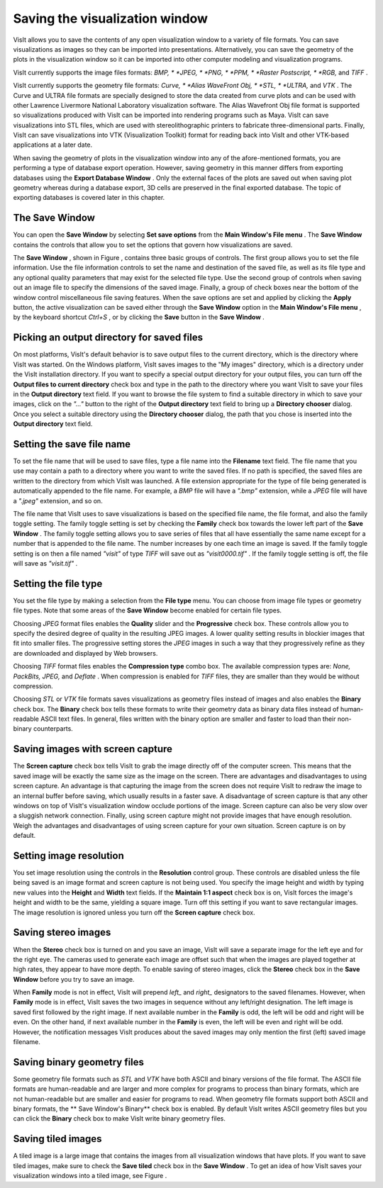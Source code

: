 Saving the visualization window
-------------------------------

VisIt allows you to save the contents of any open visualization window to a variety of file formats. You can save visualizations as images so they can be imported into presentations. Alternatively, you can save the geometry of the plots in the visualization window so it can be imported into other computer modeling and visualization programs.

VisIt currently supports the image files formats:
*BMP, *
*JPEG, *
*PNG, *
*PPM, *
*Raster Postscript, *
*RGB,*
and
*TIFF*
.

VisIt currently supports the geometry file formats:
*Curve, *
*Alias WaveFront Obj, *
*STL, *
*ULTRA,*
and
*VTK*
. The Curve and ULTRA file formats are specially designed to store the data created from curve plots and can be used with other Lawrence Livermore National Laboratory visualization software. The Alias Wavefront Obj file format is supported so visualizations produced with VisIt can be imported into rendering programs such as Maya. VisIt can save visualizations into STL files, which are used with stereolithographic printers to fabricate three-dimensional parts. Finally, VisIt can save visualizations into VTK (Visualization Toolkit) format for reading back into VisIt and other VTK-based applications at a later date.

When saving the geometry of plots in the visualization window into any of the afore-mentioned formats, you are performing a type of database export operation. However, saving geometry in this manner differs from exporting databases using the
**Export Database Window**
. Only the external faces of the plots are saved out when saving plot geometry whereas during a database export, 3D cells are preserved in the final exported database. The topic of exporting databases is covered later in this chapter.

The Save Window
~~~~~~~~~~~~~~~

You can open the
**Save Window**
by selecting
**Set save options**
from the
**Main Window's File menu**
. The
**Save Window**
contains the controls that allow you to set the options that govern how visualizations are saved.

The
**Save Window**
, shown in Figure
, contains three basic groups of controls. The first group allows you to set the file information. Use the file information controls to set the name and destination of the saved file, as well as its file type and any optional quality parameters that may exist for the selected file type. Use the second group of controls when saving out an image file to specify the dimensions of the saved image. Finally, a group of check boxes near the bottom of the window control miscellaneous file saving features. When the save options are set and applied by clicking the
**Apply**
button, the active visualization can be saved either through the
**Save Window**
option in the
**Main Window's File menu**
, by the keyboard shortcut
*Ctrl+S*
, or by clicking the
**Save**
button in the
**Save Window**
.



Picking an output directory for saved files
~~~~~~~~~~~~~~~~~~~~~~~~~~~~~~~~~~~~~~~~~~~

On most platforms, VisIt's default behavior is to save output files to the current directory, which is the directory where VisIt was started. On the Windows platform, VisIt saves images to the "My images" directory, which is a directory under the VisIt installation directory. If you want to specify a special output directory for your output files, you can turn off the
**Output files to current directory**
check box and type in the path to the directory where you want VisIt to save your files in the
**Output directory**
text field. If you want to browse the file system to find a suitable directory in which to save your images, click on the
*"..."*
button to the right of the
**Output directory**
text field to bring up a
**Directory chooser**
dialog. Once you select a suitable directory using the
**Directory chooser**
dialog, the path that you chose is inserted into the
**Output directory**
text field.

Setting the save file name
~~~~~~~~~~~~~~~~~~~~~~~~~~

To set the file name that will be used to save files, type a file name into the
**Filename**
text field. The file name that you use may contain a path to a directory where you want to write the saved files. If no path is specified, the saved files are written to the directory from which VisIt was launched. A file extension appropriate for the type of file being generated is automatically appended to the file name. For example, a
*BMP*
file will have a
*".bmp"*
extension, while a
*JPEG*
file will have a
*".jpeg"*
extension, and so on.

The file name that VisIt uses to save visualizations is based on the specified file name, the file format, and also the family toggle setting. The family toggle setting is set by checking the
**Family**
check box towards the lower left part of the
**Save Window**
. The family toggle setting allows you to save series of files that all have essentially the same name except for a number that is appended to the file name. The number increases by one each time an image is saved. If the family toggle setting is on then a file named
*"visit"*
of type
*TIFF*
will save out as
*"visit0000.tif"*
. If the family toggle setting is off, the file will save as
*"visit.tif"*
.

Setting the file type
~~~~~~~~~~~~~~~~~~~~~

You set the file type by making a selection from the
**File type**
menu. You can choose from image file types or geometry file types. Note that some areas of the
**Save Window**
become enabled for certain file types.

Choosing
*JPEG*
format files enables the
**Quality**
slider and the
**Progressive**
check box. These controls allow you to specify the desired degree of quality in the resulting JPEG images. A lower quality setting results in blockier images that fit into smaller files. The progressive setting stores the
*JPEG*
images in such a way that they progressively refine as they are downloaded and displayed by Web browsers.

Choosing
*TIFF*
format files enables the
**Compression type**
combo box. The available compression types are:
*None, PackBits, JPEG,*
and
*Deflate*
. When compression is enabled for
*TIFF*
files, they are smaller than they would be without compression.

Choosing
*STL*
or
*VTK*
file formats saves visualizations as geometry files instead of images and also enables the
**Binary**
check box. The
**Binary**
check box tells these formats to write their geometry data as binary data files instead of human-readable ASCII text files. In general, files written with the binary option are smaller and faster to load than their non-binary counterparts.

Saving images with screen capture
~~~~~~~~~~~~~~~~~~~~~~~~~~~~~~~~~

The
**Screen capture**
check box tells VisIt to grab the image directly off of the computer screen. This means that the saved image will be exactly the same size as the image on the screen. There are advantages and disadvantages to using screen capture. An advantage is that capturing the image from the screen does not require VisIt to redraw the image to an internal buffer before
saving, which usually results in a faster save. A disadvantage of screen capture is that any other windows on top of VisIt's visualization window occlude portions of the image. Screen capture can also be very slow over a sluggish network connection. Finally, using screen capture might not provide images that have enough resolution. Weigh the advantages and disadvantages of using screen capture for your own situation. Screen capture is on by default.

Setting image resolution
~~~~~~~~~~~~~~~~~~~~~~~~

You set image resolution using the controls in the
**Resolution**
control group. These controls are disabled unless the file being saved is an image format and screen capture is not being used. You specify the image height and width by typing new values into the
**Height**
and
**Width**
text fields. If the
**Maintain 1:1 aspect**
check box is on, VisIt forces the image's height and width to be the same, yielding a square image. Turn off this setting if you want to save rectangular images. The image resolution is ignored unless you turn off the
**Screen capture**
check box.

Saving stereo images
~~~~~~~~~~~~~~~~~~~~

When the
**Stereo**
check box is turned on and you save an image, VisIt will save a separate image for the left eye and for the right eye. The cameras used to generate each image are offset such that when the images are played together at high rates, they appear to have more depth. To enable saving of stereo images, click the
**Stereo**
check box in the
**Save Window**
before you try to save an image.

When
**Family**
mode is not in effect, VisIt will prepend
*left_*
and
*right_*
designators to the saved filenames. However, when
**Family**
mode is in effect, VisIt saves the two images in sequence without any left/right designation. The left image is saved first followed by the right image. If next available number in the
**Family**
is odd, the left will be odd and right will be even. On the other hand, if next available number in the
**Family**
is even, the left will be even and right will be odd. However, the notification messages VisIt produces about the saved images may only mention the first (left) saved image filename.

Saving binary geometry files
~~~~~~~~~~~~~~~~~~~~~~~~~~~~

Some geometry file formats such as
*STL*
and
*VTK*
have both ASCII and binary versions of the file format. The ASCII file formats are human-readable and are larger and more complex for programs to process than binary formats, which are not human-readable but are smaller and easier for programs to read. When geometry file formats support both ASCII and binary formats, the
** Save Window's Binary**
check box is enabled. By default VisIt writes ASCII geometry files but you can click the
**Binary**
check box to make VisIt write binary geometry files.

Saving tiled images
~~~~~~~~~~~~~~~~~~~

A tiled image is a large image that contains the images from all visualization windows that have plots. If you want to save tiled images, make sure to check the
**Save tiled**
check box in the
**Save Window**
. To get an idea of how VisIt saves your visualization windows into a tiled image, see Figure
.
